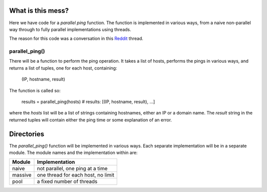 What is this mess?
==================

Here we have code for a *parallel ping* function.  The function is implemented
in various ways, from a naive non-parallel way through to fully parallel
implementations using threads.

The reason for this code was a conversation in this Reddit_ thread.

.. _Reddit: https://www.reddit.com/r/learnpython/comments/5fu9m5/ping_tool_gives_recursion_error/).

parallel_ping()
---------------

There will be a function to perform the ping operation.  It takes a list of
hosts, performs the pings in various ways, and returns a list of tuples, one
for each host, containing:

    (IP, hostname, result)

The function is called so:

    results = parallel_ping(hosts)
    # results: [(IP, hostname, result), ...]

where the *hosts* list will be a list of strings containing hostnames, either an
IP or a domain name.  The *result* string in the returned tuples will contain
either the ping time or some explanation of an error.

Directories
===========

The *parallel_ping()* function will be implemented in various ways.  Each
separate implementation will be in a separate module.  The module names and
the implementation within are:

=============== ========================================
 Module          Implementation
=============== ========================================
 naive           not parallel, one ping at a time
 massive         one thread for each host, no limit
 pool            a fixed number of threads
=============== ========================================
